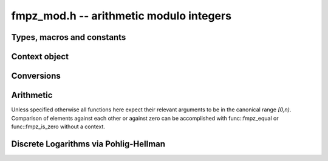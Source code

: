 .. _fmpz-mod:

**fmpz_mod.h** -- arithmetic modulo integers
===============================================================================

Types, macros and constants
-------------------------------------------------------------------------------

.. type:: fmpz_mod_ctx_struct

.. type:: fmpz_mod_ctx_t

    The context object for arithmetic modulo integers.


Context object
--------------------------------------------------------------------------------


.. function:: void fmpz_mod_ctx_init(fmpz_mod_ctx_t ctx, const fmpz_t n)

    Initialise ``ctx`` for arithmetic modulo ``n``, which is expected to be positive.

.. function:: void fmpz_mod_ctx_clear(fmpz_mod_ctx_t ctx)

    Free any memory used by ``ctx``.

.. function:: void fmpz_mod_ctx_set_modulus(fmpz_mod_ctx_t ctx, const fmpz_t n)

    Reconfigure ``ctx`` for arithmetic modulo ``n``.


Conversions
-----------------------------------------------------------------------------------------------------------------------

.. function:: void fmpz_mod_set_fmpz(fmpz_t a, const fmpz_t b, const fmpz_mod_ctx_t ctx)

    Set ``a`` to ``b`` after reduction modulo the modulus.


Arithmetic
--------------------------------------------------------------------------------

Unless specified otherwise all functions here expect their relevant arguments to be in the canonical range `[0,n)`.
Comparison of elements against each other or against zero can be accomplished with func::fmpz_equal or func::fmpz_is_zero without a context.

.. function:: int fmpz_mod_is_canonical(const fmpz_t a, const fmpz_mod_ctx_t ctx)

    Return ``1`` if `a` is in the canonical range `[0,n)` and ``0`` otherwise.

.. function:: int fmpz_mod_is_one(const fmpz_t a, const fmpz_mod_ctx_t ctx)

    Return ``1`` if `a` is `1` modulo `n` and return ``0`` otherwise.

.. function:: void fmpz_mod_add(fmpz_t a, const fmpz_t b, const fmpz_t c, const fmpz_mod_ctx_t ctx)

    Set `a` to `b+c` modulo `n`.

.. function:: void fmpz_mod_add_fmpz(fmpz_t a, const fmpz_t b, const fmpz_t c, const fmpz_mod_ctx_t ctx)
              void fmpz_mod_add_ui(fmpz_t a, const fmpz_t b, ulong c, const fmpz_mod_ctx_t ctx)
              void fmpz_mod_add_si(fmpz_t a, const fmpz_t b, slong c, const fmpz_mod_ctx_t ctx)

    Set `a` to `b+c` modulo `n` where only `b` is assumed to be canonical.

.. function:: void fmpz_mod_sub(fmpz_t a, const fmpz_t b, const fmpz_t c, const fmpz_mod_ctx_t ctx)

    Set `a` to `b-c` modulo `n`.

.. function:: void fmpz_mod_sub_fmpz(fmpz_t a, const fmpz_t b, const fmpz_t c, const fmpz_mod_ctx_t ctx)
              void fmpz_mod_sub_ui(fmpz_t a, const fmpz_t b, ulong c, const fmpz_mod_ctx_t ctx)
              void fmpz_mod_sub_si(fmpz_t a, const fmpz_t b, slong c, const fmpz_mod_ctx_t ctx)

    Set `a` to `b-c` modulo `n` where only `b` is assumed to be canonical.

.. function:: void fmpz_mod_fmpz_sub(fmpz_t a, const fmpz_t b, const fmpz_t c, const fmpz_mod_ctx_t ctx)
              void fmpz_mod_ui_sub(fmpz_t a, ulong b, const fmpz_t c, const fmpz_mod_ctx_t ctx)
              void fmpz_mod_si_sub(fmpz_t a, slong b, const fmpz_t c, const fmpz_mod_ctx_t ctx)

    Set `a` to `b-c` modulo `n` where only `c` is assumed to be canonical.

.. function:: void fmpz_mod_neg(fmpz_t a, const fmpz_t b, const fmpz_mod_ctx_t ctx)

    Set `a` to `-b` modulo `n`.

.. function:: void fmpz_mod_mul(fmpz_t a, const fmpz_t b, const fmpz_t c, const fmpz_mod_ctx_t ctx)

    Set `a` to `b\cdot c` modulo `n`.

.. function:: void fmpz_mod_inv(fmpz_t a, const fmpz_t b, const fmpz_mod_ctx_t ctx)

    Set `a` to `b^{-1}` modulo `n`.
    This function expects that `b` is invertible modulo `n` and throws if this not the case.
    Invertibility may be tested with :func:`fmpz_mod_pow_fmpz` or :func:`fmpz_mod_divides`.

.. function:: int fmpz_mod_divides(fmpz_t a, const fmpz_t b, const fmpz_t c, const fmpz_mod_ctx_t ctx)

    If `a\cdot c = b \mod n` has a solution for `a` return `1` and set `a` to such a solution. Otherwise return `0` and leave `a` undefined.

.. function:: void fmpz_mod_pow_ui(fmpz_t a, const fmpz_t b, ulong e, const fmpz_mod_ctx_t ctx)

    Set `a` to `b^e` modulo `n`.

.. function:: int fmpz_mod_pow_fmpz(fmpz_t a, const fmpz_t b, const fmpz_t e, const fmpz_mod_ctx_t ctx)

    Try to set `a` to `b^e` modulo `n`.
    If `e < 0` and `b` is not invertible modulo `n`, the return is `0`. Otherwise, the return is `1`.


Discrete Logarithms via Pohlig-Hellman
--------------------------------------------------------------------------------

.. function:: void fmpz_mod_discrete_log_pohlig_hellman_init(fmpz_mod_discrete_log_pohlig_hellman_t L)

    Initialize ``L``. Upon initialization ``L`` is not ready for computation.

.. function:: void fmpz_mod_discrete_log_pohlig_hellman_clear(fmpz_mod_discrete_log_pohlig_hellman_t L)

    Free any space used by ``L``.

.. function:: double fmpz_mod_discrete_log_pohlig_hellman_precompute_prime(fmpz_mod_discrete_log_pohlig_hellman_t L, const fmpz_t p)

    Configure ``L`` for discrete logarithms modulo ``p`` to an internally chosen base. It is assumed that ``p`` is prime.
    The return is an estimate on the number of multiplications needed for one run.

.. function:: const fmpz * fmpz_mod_discrete_log_pohlig_hellman_primitive_root(fmpz_mod_discrete_log_pohlig_hellman_t L)

    Return the internally stored base.

.. function:: void fmpz_mod_discrete_log_pohlig_hellman_run(fmpz_t x, const fmpz_mod_discrete_log_pohlig_hellman_t L, const fmpz_t y)

    Set ``x`` to the logarithm of ``y`` with respect to the internally stored base. ``y`` is expected to be reduced modulo the ``p``.
    The function is undefined if the logarithm does not exist.


.. function:: int fmpz_next_smooth_prime(fmpz_t a, const fmpz_t b)

    Either return `1` and set `a` to a smooth prime strictly greater than `b`, or return `0` and set `a` to `0`.
    The smooth primes returned by this function currently have no prime factor of `a-1` greater than `23`, but this should not be relied upon.
